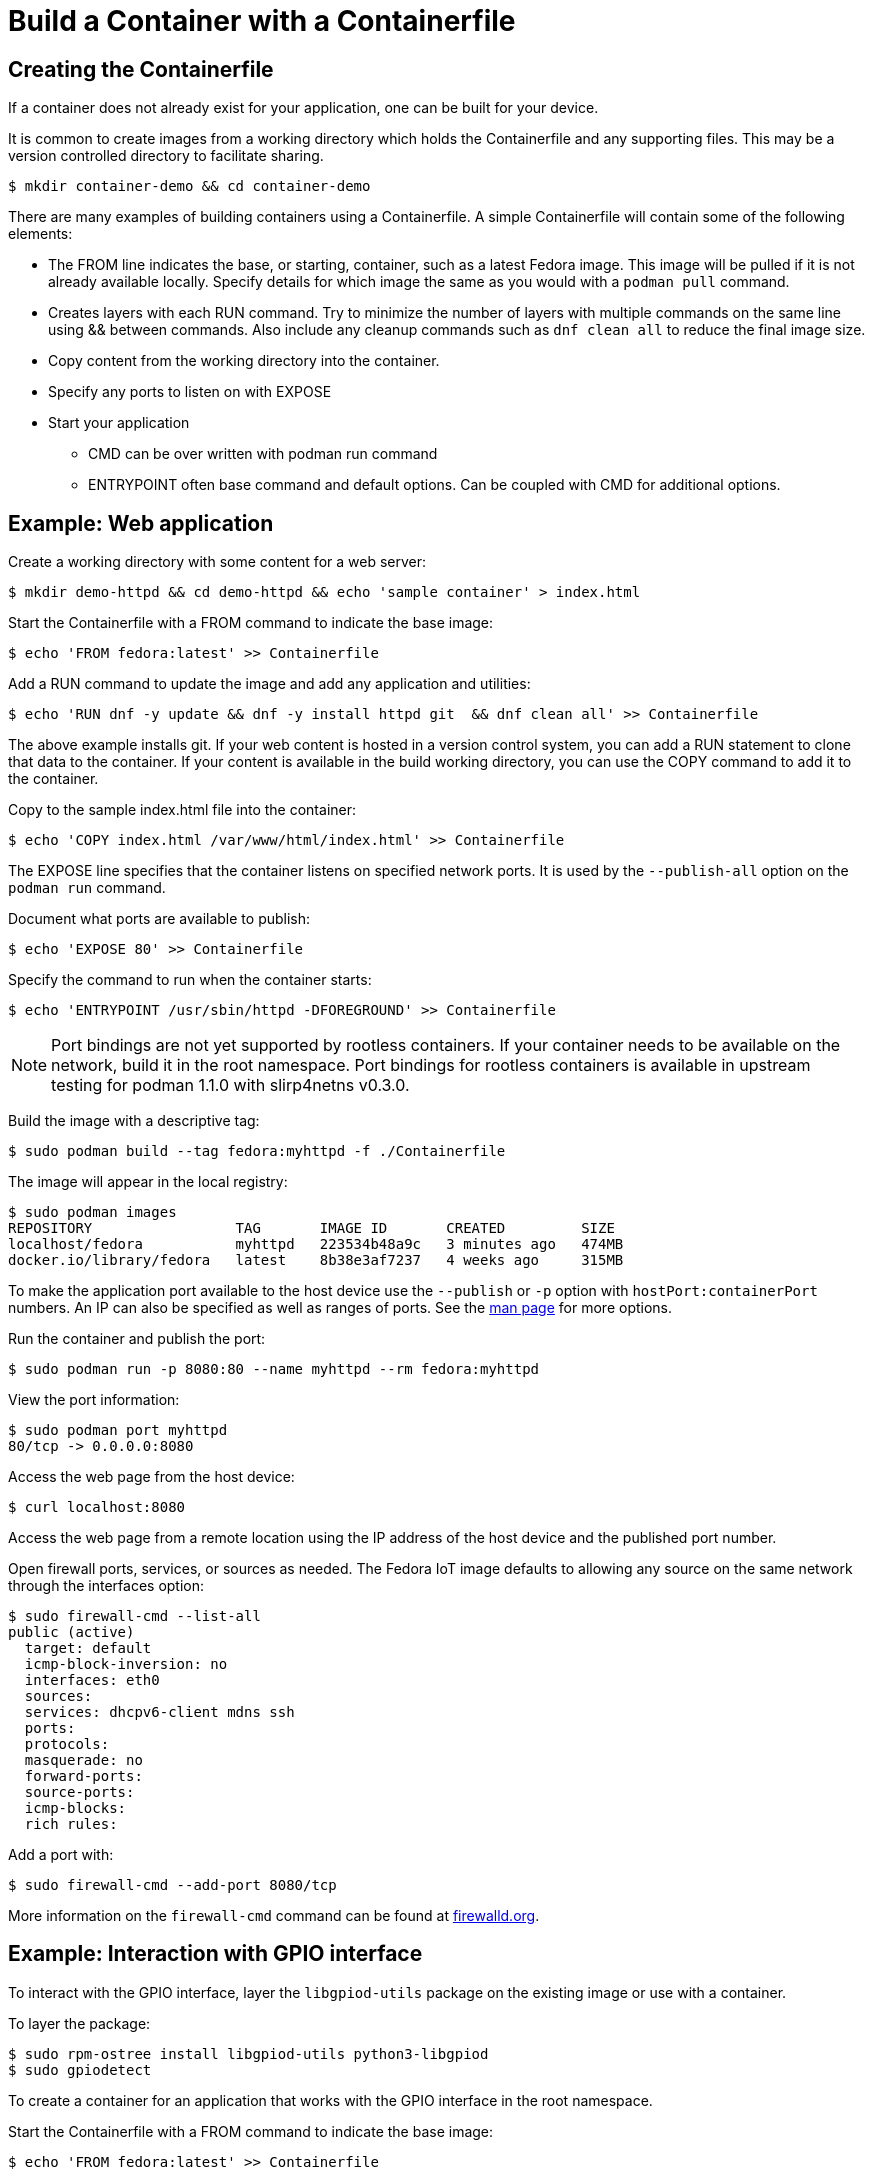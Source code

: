 = Build a Container with a Containerfile

== Creating the Containerfile
If a container does not already exist for your application, one can be built for your device. 

It is common to create images from a working directory which holds the Containerfile and any supporting files. This may be a version controlled directory to facilitate sharing.

----
$ mkdir container-demo && cd container-demo
----

There are many examples of building containers using a Containerfile.
A simple Containerfile will contain some of the following elements:

* The FROM line indicates the base, or starting, container, such as a latest Fedora image. 
  This image will be pulled if it is not already available locally.
  Specify details for which image the same as you would with a `podman pull` command.
* Creates layers with each RUN command. 
  Try to minimize the number of layers with multiple commands on the same line using && between commands.
  Also include any cleanup commands such as `dnf clean all` to reduce the final image size.
* Copy content from the working directory into the container.
* Specify any ports to listen on with EXPOSE 
* Start your application
** CMD can be over written with podman run command
** ENTRYPOINT often base command and default options. Can be coupled with CMD for additional options.

== Example: Web application

Create a working directory with some content for a web server:

----
$ mkdir demo-httpd && cd demo-httpd && echo 'sample container' > index.html
----

Start the Containerfile with a FROM command to indicate the base image:

----
$ echo 'FROM fedora:latest' >> Containerfile
----

Add a RUN command to update the image and add any application and utilities:

----
$ echo 'RUN dnf -y update && dnf -y install httpd git  && dnf clean all' >> Containerfile
----

The above example installs git.
If your web content is hosted in a version control system, you can add a RUN statement to clone that data to the container.
If your content is available in the build working directory, you can use the COPY command to add it to the container.

Copy to the sample index.html file into the container:

----
$ echo 'COPY index.html /var/www/html/index.html' >> Containerfile
----

The EXPOSE line specifies that the container listens on specified network ports. 
It is used by the `--publish-all` option on the `podman run` command.

Document what ports are available to publish:

----
$ echo 'EXPOSE 80' >> Containerfile
----

Specify the command to run when the container starts:

----
$ echo 'ENTRYPOINT /usr/sbin/httpd -DFOREGROUND' >> Containerfile
----

NOTE: Port bindings are not yet supported by rootless containers.
If your container needs to be available on the network, build it in the root namespace. 
Port bindings for rootless containers is available in upstream testing for podman 1.1.0 with slirp4netns v0.3.0.
// https://github.com/containers/libpod/issues/2081

Build the image with a descriptive tag:

----
$ sudo podman build --tag fedora:myhttpd -f ./Containerfile
----

The image will appear in the local registry:

----
$ sudo podman images
REPOSITORY                 TAG       IMAGE ID       CREATED         SIZE
localhost/fedora           myhttpd   223534b48a9c   3 minutes ago   474MB
docker.io/library/fedora   latest    8b38e3af7237   4 weeks ago     315MB
----

To make the application port available to the host device use the `--publish` or `-p` option with `hostPort:containerPort` numbers. 
An IP can also be specified as well as ranges of ports. See the https://github.com/containers/libpod/blob/master/docs/source/markdown/podman-run.1.md[man page] for more options.

Run the container and publish the port:

----
$ sudo podman run -p 8080:80 --name myhttpd --rm fedora:myhttpd
----

View the port information:

----
$ sudo podman port myhttpd
80/tcp -> 0.0.0.0:8080
----

Access the web page from the host device:

----
$ curl localhost:8080
----

Access the web page from a remote location using the IP address of the host device and the published port number. 

Open firewall ports, services, or sources as needed.
The Fedora IoT image defaults to allowing any source on the same network through the interfaces option:

----
$ sudo firewall-cmd --list-all
public (active)
  target: default
  icmp-block-inversion: no
  interfaces: eth0
  sources: 
  services: dhcpv6-client mdns ssh
  ports: 
  protocols: 
  masquerade: no
  forward-ports: 
  source-ports: 
  icmp-blocks: 
  rich rules: 
----

Add a port with:

----
$ sudo firewall-cmd --add-port 8080/tcp
----

More information on the `firewall-cmd` command can be found at https://firewalld.org/documentation/man-pages/firewall-cmd.html[firewalld.org].

== Example: Interaction with GPIO interface

To interact with the GPIO interface, layer the `libgpiod-utils` package on the existing image or use with a container.

To layer the package:

----
$ sudo rpm-ostree install libgpiod-utils python3-libgpiod
$ sudo gpiodetect
----

To create a container for an application that works with the GPIO interface in the root namespace.

Start the Containerfile with a FROM command to indicate the base image:

----
$ echo 'FROM fedora:latest' >> Containerfile
----

Add a RUN command to update the image and add any application and utilities:

----
$ echo 'RUN dnf -y update && dnf -y install git libgpiod-utils python3-libgpiod && dnf clean all' >> Containerfile
----

The fedora:latest image includes bash so we can go ahead and build the container without any specific applications to start or ports to expose. The command can be specified when we run the container.

Build the image with a descriptive tag:

----
$ sudo podman build --tag fedora:gpio -f ./Containerfile
----

The image will appear in the localhost registry for the root namespace:

----
$ sudo podman images
REPOSITORY                 TAG      IMAGE ID       CREATED         SIZE
localhost/fedora           gpio     655abf78e6b9   4 minutes ago   542MB
docker.io/library/fedora   latest   8b38e3af7237   4 weeks ago     315MB
----

To access the host GPIO device from the container, use the `--device` option when you start the container:

----
$ sudo podman run -it --name demo-gpio --device=/dev/gpiochip0 localhost/fedora:gpio /bin/bash
----

Verify you can see the GPIO device:

----
[root@167f31750fdb /]# gpiodetect 
gpiochip0 [pinctrl-bcm2835] (54 lines)
----

Now that the device is available from the container, continue to use the installed tools or add addition applications.

Examples for using `gpioset` can be found in a 2018 Fedora Magazine article:  
https://fedoramagazine.org/turnon-led-fedora-iot/[How to turn on an LED with Fedora IoT]

Automate additional steps by modifying the Containerfile and building a new container. 

The images do not have to be built from a Fedora container. 
This Containerfile uses a raspbian image and clones the http://lightshowpi.org/[lightshowpi] project: 

----
$ cat Containerfile
FROM raspbian/stretch:latest
RUN apt-get -y update && apt-get -y install git-core && apt-get -y clean
WORKDIR /
RUN git clone https://togiles@bitbucket.org/togiles/lightshowpi.git && \
  cd lightshowpi && git fetch && git checkout stable
----

The Docker documentation includes https://docs.docker.com/develop/develop-images/dockerfile_best-practices/[Containerfile best practices].

== Reusing and Sharing the Containers

Once the container image is created it can be deployed to multiple devices by uploading it to a registry.

Most registries require a naming convention of the 'useraccount/description:tag' and the default for most pull commands is to look for a container with a tag of 'latest'.
An image can have multiple tags and these tags are used to help identify architecture compatibility and version control.

To rename or add a tag to a local image:

----
$ podman tag fedora:myhttpd testuser/fedora-myhttpd:latest
$ podman tag fedora:myhttpd quay.io/testuser/fedora-myhttpd:latest
----

Both names will appear in the list of images but the image ID will be the same for each:

----
$ podman images
REPOSITORY                               TAG       IMAGE ID       CREATED        SIZE
localhost/fedora                         myhttpd   d52cbe4136e8   24 hours ago   428 MB
localhost/testuser/fedora-myhttpd        latest    d52cbe4136e8   24 hours ago   428 MB
quay.io/testuser/fedora-myhttpd          latest    d52cbe4136e8   24 hours ago   428 MB
docker.io/library/fedora                 latest    26ffec5b4a8a   4 weeks ago    283 MB
----

You can then push an image to a registry with `podman push imageID destination`.

To extract the image to a local directory in a docker format:

----
$ podman push quay.io/testuser/fedora-myhttpd dir:/tmp/fedora-myhttpd
----

For more exporting options, see the https://github.com/containers/libpod/blob/main/docs/source/markdown/podman-push.1.md[podman-push] man page.

